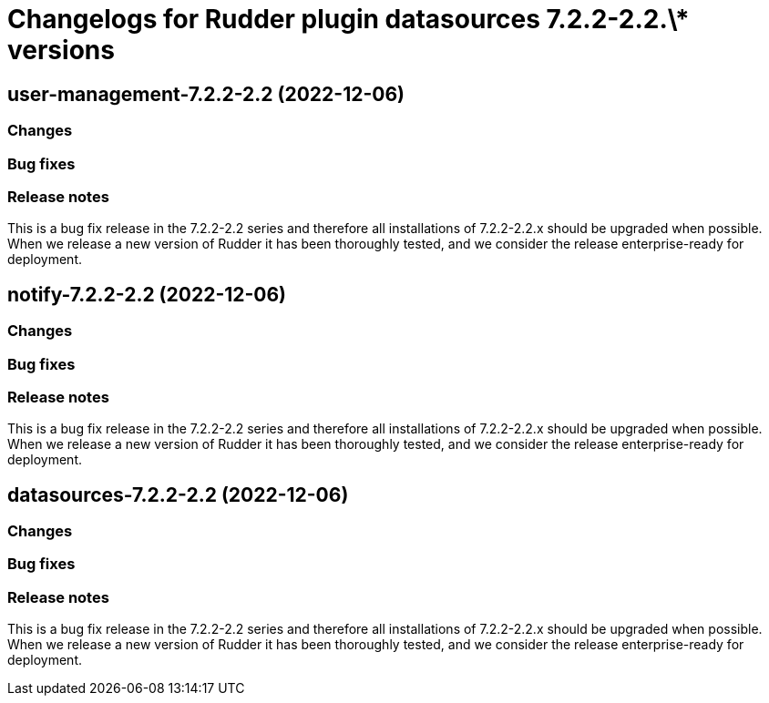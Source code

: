= Changelogs for Rudder plugin datasources 7.2.2-2.2.\* versions

== user-management-7.2.2-2.2 (2022-12-06)

=== Changes


=== Bug fixes

=== Release notes

This is a bug fix release in the 7.2.2-2.2 series and therefore all installations of 7.2.2-2.2.x should be upgraded when possible. When we release a new version of Rudder it has been thoroughly tested, and we consider the release enterprise-ready for deployment.

== notify-7.2.2-2.2 (2022-12-06)

=== Changes


=== Bug fixes

=== Release notes

This is a bug fix release in the 7.2.2-2.2 series and therefore all installations of 7.2.2-2.2.x should be upgraded when possible. When we release a new version of Rudder it has been thoroughly tested, and we consider the release enterprise-ready for deployment.

== datasources-7.2.2-2.2 (2022-12-06)

=== Changes


=== Bug fixes

=== Release notes

This is a bug fix release in the 7.2.2-2.2 series and therefore all installations of 7.2.2-2.2.x should be upgraded when possible. When we release a new version of Rudder it has been thoroughly tested, and we consider the release enterprise-ready for deployment.

